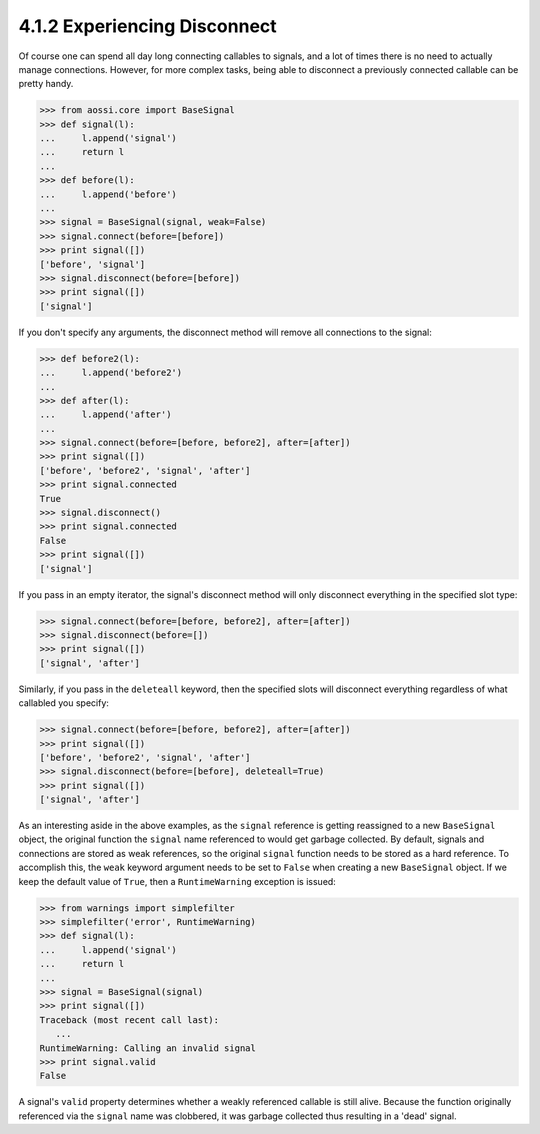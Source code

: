 ==============================
4.1.2 Experiencing Disconnect
==============================

Of course one can spend all day long connecting callables
to signals, and a lot of times there is no need to actually
manage connections. However, for more complex tasks, being
able to disconnect a previously connected callable can be
pretty handy.

>>> from aossi.core import BaseSignal
>>> def signal(l):
...     l.append('signal')
...     return l
...
>>> def before(l):
...     l.append('before')
...
>>> signal = BaseSignal(signal, weak=False)
>>> signal.connect(before=[before])
>>> print signal([])
['before', 'signal']
>>> signal.disconnect(before=[before])
>>> print signal([])
['signal']

If you don't specify any arguments, the disconnect method will
remove all connections to the signal:

>>> def before2(l):
...     l.append('before2')
...
>>> def after(l):
...     l.append('after')
...
>>> signal.connect(before=[before, before2], after=[after])
>>> print signal([])
['before', 'before2', 'signal', 'after']
>>> print signal.connected
True
>>> signal.disconnect()
>>> print signal.connected
False
>>> print signal([])
['signal']

If you pass in an empty iterator, the signal's disconnect method will
only disconnect everything in the specified slot type:

>>> signal.connect(before=[before, before2], after=[after])
>>> signal.disconnect(before=[])
>>> print signal([])
['signal', 'after']

Similarly, if you pass in the ``deleteall`` keyword, then the specified
slots will disconnect everything regardless of what callabled you specify:

>>> signal.connect(before=[before, before2], after=[after])
>>> print signal([])
['before', 'before2', 'signal', 'after']
>>> signal.disconnect(before=[before], deleteall=True)
>>> print signal([])
['signal', 'after']

As an interesting aside in the above examples, as the ``signal`` reference
is getting reassigned to a new ``BaseSignal`` object, the original
function the ``signal`` name referenced to would get garbage
collected. By default, signals and connections are stored as weak
references, so the original ``signal`` function needs to be stored as a 
hard reference. To accomplish this, the ``weak`` keyword argument needs
to be set to ``False`` when creating a new ``BaseSignal`` object. If
we keep the default value of ``True``, then a ``RuntimeWarning`` exception
is issued:

>>> from warnings import simplefilter
>>> simplefilter('error', RuntimeWarning)
>>> def signal(l):
...     l.append('signal')
...     return l
...
>>> signal = BaseSignal(signal)
>>> print signal([])
Traceback (most recent call last):
   ...
RuntimeWarning: Calling an invalid signal
>>> print signal.valid
False

A signal's ``valid`` property determines whether a weakly referenced
callable is still alive. Because the function originally referenced
via the ``signal`` name was clobbered, it was garbage collected thus
resulting in a 'dead' signal.
